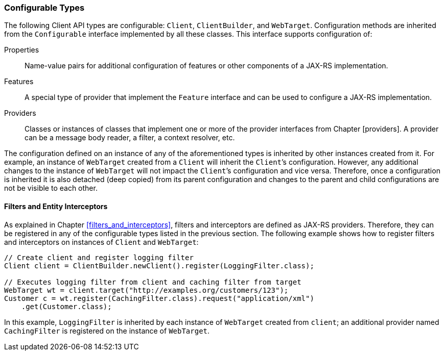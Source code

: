 [[configurable_types]]
=== Configurable Types

The following Client API types are configurable: `Client`,
`ClientBuilder`, and `WebTarget`. Configuration methods are inherited
from the `Configurable` interface implemented by all these classes. This
interface supports configuration of:

Properties::
  Name-value pairs for additional configuration of features or other
  components of a JAX-RS implementation.
Features::
  A special type of provider that implement the `Feature` interface and
  can be used to configure a JAX-RS implementation.
Providers::
  Classes or instances of classes that implement one or more of the
  provider interfaces from Chapter [providers]. A provider can be a
  message body reader, a filter, a context resolver, etc.

The configuration defined on an instance of any of the aforementioned
types is inherited by other instances created from it. For example, an
instance of `WebTarget` created from a `Client` will inherit the
`Client`’s configuration. However, any additional changes to the
instance of `WebTarget` will not impact the `Client`’s configuration and
vice versa. Therefore, once a configuration is inherited it is also
detached (deep copied) from its parent configuration and changes to the
parent and child configurations are not be visible to each other.

[[filters_interceptors_client]]
==== Filters and Entity Interceptors

As explained in Chapter <<filters_and_interceptors>>, filters and
interceptors are defined as JAX-RS providers. Therefore, they can be
registered in any of the configurable types listed in the previous
section. The following example shows how to register filters and
interceptors on instances of `Client` and `WebTarget`:

[source,java]
----
// Create client and register logging filter
Client client = ClientBuilder.newClient().register(LoggingFilter.class);

// Executes logging filter from client and caching filter from target
WebTarget wt = client.target("http://examples.org/customers/123");
Customer c = wt.register(CachingFilter.class).request("application/xml")
    .get(Customer.class);
----

In this example, `LoggingFilter` is inherited by each instance of
`WebTarget` created from `client`; an additional provider named
`CachingFilter` is registered on the instance of `WebTarget`.
